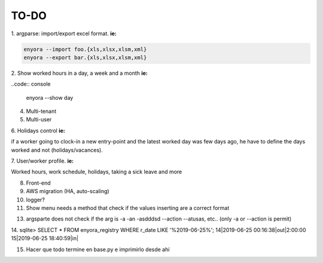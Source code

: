TO-DO
#####

1. argparse: import/export excel format. 
**ie:**

.. code:: console

  enyora --import foo.{xls,xlsx,xlsm,xml}
  enyora --export bar.{xls,xlsx,xlsm,xml}
..

2. Show worked hours in a day, a week and a month
**ie:**

..code:: console

  enyora --show day
..

4. Multi-tenant

5. Multi-user

6. Holidays control
**ie:**

if a worker going to clock-in a new entry-point and the latest worked day was few days ago, he have to define the days worked and not (holidays/vacances).

7. User/worker profile.
**ie:**

Worked hours, work schedule, holidays, taking a sick leave and more

8. Front-end

9. AWS migration (HA, auto-scaling)

10. logger?

11. Show menu needs a method that check if the values inserting are a correct format

13. argsparte does not check if the arg is -a -an -asdddsd --action --atusas, etc.. (only -a or --action is permit)

14. sqlite> SELECT * FROM enyora_registry WHERE r_date LIKE '%2019-06-25%';
14|2019-06-25 00:16:38|out|2:00:00
15|2019-06-25 18:40:59|in|

15. Hacer que todo termine en base.py e imprimirlo desde ahí
